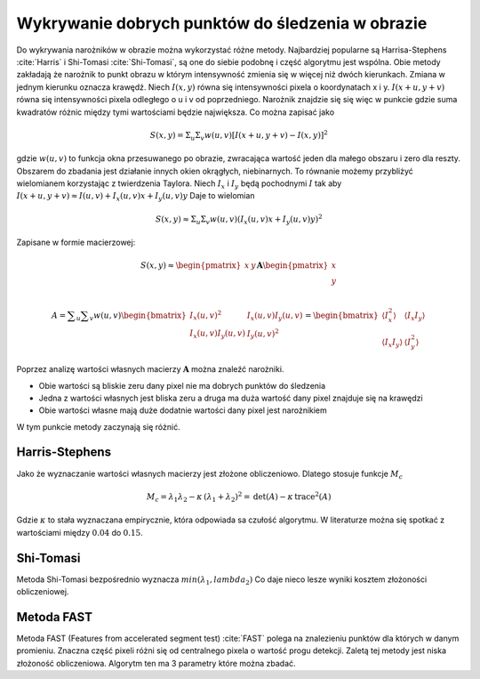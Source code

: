 Wykrywanie dobrych punktów do śledzenia w obrazie
-------------------------------------------------

Do wykrywania narożników w obrazie można wykorzystać różne metody.
Najbardziej popularne są Harrisa-Stephens :cite:`Harris` i
Shi-Tomasi :cite:`Shi-Tomasi`, są one do siebie podobnę i
część algorytmu jest wspólna. Obie metody zakładają że narożnik to punkt
obrazu w którym intensywność zmienia się w więcej niż dwóch kierunkach.
Zmiana w jednym kierunku oznacza krawędź. Niech :math:`I(x, y)` równa
się intensywności pixela o koordynatach x i y. :math:`I(x + u, y + v)`
równa się intensywności pixela odległego o u i v od poprzedniego.
Narożnik znajdzie się się więc w punkcie gdzie suma kwadratów różnic
między tymi wartościami będzie największa. Co można zapisać jako

.. math:: S(x,y) = \Sigma_{u}\Sigma_{v}w(u, v)[I(x + u, y + v) - I(x, y)]^2

gdzie :math:`w(u, v)` to funkcja okna przesuwanego po obrazie,
zwracająca wartość jeden dla małego obszaru i zero dla reszty. Obszarem
do zbadania jest działanie innych okien okrągłych, niebinarnych. To
równanie możemy przybliżyć wielomianem korzystając z twierdzenia
Taylora. Niech :math:`I_x` i :math:`I_y` będą pochodnymi :math:`I` tak
aby :math:`I(x + u, y + v) \approx I(u, v) + I_x(u, v)x + I_y(u, v)y`
Daje to wielomian

.. math:: S(x, y) \approx \Sigma_u \Sigma_v w(u, v)(I_x(u, v)x+I_y(u,v)y)^2

Zapisane w formie macierzowej:

.. math::

   S(x, y) \approx 
           \begin{pmatrix}
               x & y 
           \end{pmatrix}
           \mathbf{A} 
           \begin{pmatrix}
               x \\
               y \\
           \end{pmatrix}

.. math::

   {\displaystyle 
       A=\sum _{u}\sum _{v}w(u,v){
           \begin{bmatrix}
               I_{x}(u,v)^{2}&I_{x}(u,v)I_{y}(u,v)\\
               I_{x}(u,v)I_{y}(u,v)&I_{y}(u,v)^{2}
           \end{bmatrix}}={
           \begin{bmatrix}
               \langle I_{x}^{2}\rangle &\langle I_{x}I_{y}\rangle \\
               \langle I_{x}I_{y}\rangle &\langle I_{y}^{2}\rangle 
           \end{bmatrix}}
       }

Poprzez analizę wartości własnych macierzy :math:`\mathbf{A}` można
znaleźć narożniki.

-  Obie wartości są bliskie zeru dany pixel nie ma dobrych punktów do
   śledzenia

-  Jedna z wartości własnych jest bliska zeru a druga ma duża wartość
   dany pixel znajduje się na krawędzi

-  Obie wartości własne mają duże dodatnie wartości dany pixel jest
   narożnikiem

W tym punkcie metody zaczynają się różnić.

Harris-Stephens
~~~~~~~~~~~~~~~

Jako że wyznaczanie wartości własnych macierzy jest złożone
obliczeniowo. Dlatego stosuje funkcje :math:`M_c`

.. math::

   M_c = \lambda_1 \lambda_2 - \kappa \, (\lambda_1 + \lambda_2)^2
               = \operatorname{det}(A) - \kappa \, \operatorname{trace}^2(A)

Gdzie :math:`\kappa` to stała wyznaczana empirycznie, która odpowiada sa
czułość algorytmu. W literaturze można się spotkać z wartościami między
:math:`0.04` do :math:`0.15`.

Shi-Tomasi
~~~~~~~~~~

Metoda Shi-Tomasi bezpośrednio wyznacza :math:`min(\lambda_1, lambda_2)`
Co daje nieco lesze wyniki kosztem złożoności obliczeniowej.

Metoda FAST
~~~~~~~~~~~

Metoda FAST (Features from accelerated segment
test) :cite:`FAST` polega na znalezieniu punktów dla których
w danym promieniu. Znaczna część pixeli różni się od centralnego pixela
o wartość progu detekcji. Zaletą tej metody jest niska złożoność
obliczeniowa. Algorytm ten ma 3 parametry które można zbadać.
